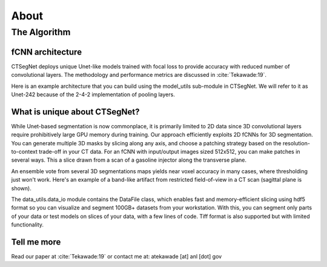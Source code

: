 =====
About
=====

The Algorithm
=============

fCNN architecture
-----------------

CTSegNet deploys unique Unet-like models trained with focal loss to provide accuracy with reduced number of convolutional layers. The methodology and performance metrics are discussed in :cite:`Tekawade:19`.

Here is an example architecture that you can build using the model_utils sub-module in CTSegNet. We will refer to it as Unet-242 because of the 2-4-2 implementation of pooling layers.

.. image:: img/Unet242.png
   :width: 320px
   :alt: project

What is unique about CTSegNet?
------------------------------

While Unet-based segmentation is now commonplace, it is primarily limited to 2D data since 3D convolutional layers require prohibitively large GPU memory during training. Our approach efficiently exploits 2D fCNNs for 3D segmentation. You can generate multiple 3D masks by slicing along any axis, and choose a patching strategy based on the resolution-to-context trade-off in your CT data. For an fCNN with input/output images sized 512x512, you can make patches in several ways. This a slice drawn from a scan of a gasoline injector along the transverse plane.

.. image:: img/patch_maker.png
   :width: 320px
   :alt: project

An ensemble vote from several 3D segmentations maps yields near voxel accuracy in many cases, where thresholding just won't work. Here's an example of a band-like artifact from restricted field-of-view in a CT scan (sagittal plane is shown). 

.. image:: img/artifact.png
   :width: 320px
   :alt: project

The data_utils.data_io module contains the DataFile class, which enables fast and memory-efficient slicing using hdf5 format so you can visualize and segment 100GB+ datasets from your workstation. With this, you can segment only parts of your data or test models on slices of your data, with a few lines of code. Tiff format is also supported but with limited functionality.

Tell me more
------------

Read our paper at :cite:`Tekawade:19` or contact me at: atekawade [at] anl [dot] gov
